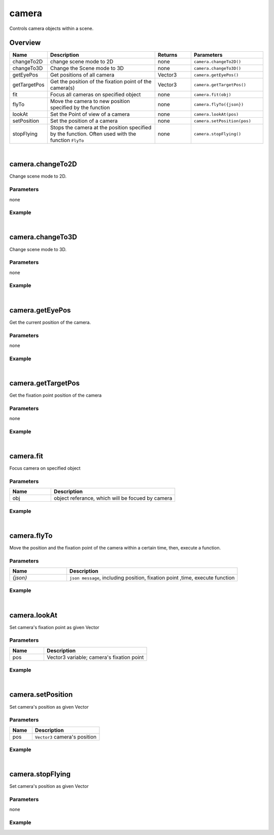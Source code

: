 ***************
camera
***************

Controls camera objects within a scene.

Overview
=========
.. csv-table::
    :header: Name, Description, Returns, Parameters
    :widths: 5, 15,5,10

    changeTo2D, change scene mode to 2D, none, ``camera.changeTo2D()``
    changeTo3D, Change the Scene mode to 3D, none, ``camera.changeTo3D()``
    getEyePos,	Get positions of all camera, Vector3,	``camera.getEyePos()``
    getTargetPos,	Get the position of the fixation point of the camera(s),	Vector3,	``camera.getTargetPos()``
    fit,	Focus all cameras on specified object,	none,	``camera.fit(obj)``
    flyTo,	Move the camera to new position specified by the function,	none,	``camera.flyTo({json})``
    lookAt,	Set the Point of view of a camera,	none,	``camera.lookAt(pos)``
    setPosition,	Set the position of a camera, none,``camera.setPosition(pos)``
    stopFlying,	"Stops the camera at the position specified by the function. Often used with the function ``FlyTo``",	none,	``camera.stopFlying()``

|

camera.changeTo2D
====================

Change scene mode to 2D.

Parameters
^^^^^^^^^^
none

Example
^^^^^^^^^^

.. code-block:: javascript
   :linenos:

   // Changes the scene mode to '2D'. 
   // If the current scene mode is already in 2D, the scene does not change
   camera.changeTo2D()


|

camera.changeTo3D
====================

Change scene mode to 3D.

Parameters
^^^^^^^^^^
none

Example
^^^^^^^^^^

.. code-block:: javascript
   :linenos:

   // Changes the scene mode to '3D'.
   // If the current scene mode is already in 3D, the scene does not change
   camera.changeTo3D()



|

camera.getEyePos
====================

Get the current position of the camera.

Parameters
^^^^^^^^^^
none

Example
^^^^^^^^^^

.. code-block:: javascript
   :linenos:

   // print the position of the camera
   print(camera.getEyePos());  

|

camera.getTargetPos
====================

Get the fixation point position of the camera

Parameters
^^^^^^^^^^
none

Example
^^^^^^^^^^

.. code-block:: javascript
   :linenos:

   // print fixation point position of the camera
   print(camera.getTargetPos());  

|

camera.fit
====================

Focus camera on specified object

Parameters
^^^^^^^^^^
.. csv-table::
    :header: Name, Description
    :widths: 5, 15

    obj, "object referance, which will be focued by camera"
    

Example
^^^^^^^^^^

.. code-block:: javascript
   :linenos:

   /** create box object and have the camera focus on the object. 
   The focus point is the center point of the object. 
   The position of the camera is based on size of the object */

   var object.create("AB052B5B646E4A48B9C045096FF9B088");
   camera.fit(obj);


|

camera.flyTo
=======================

Move the position and the fixation point of the camera within a certain time, then, execute a function.

Parameters
^^^^^^^^^^
.. csv-table::
    :header: Name, Description
    :widths: 5, 15

    *{json}*, "``json message``, including position, fixation point ,time, execute function"
    

Example
^^^^^^^^^^

.. code-block:: javascript
   :linenos:

   /** move camera to position (2,3,4) and change the fixation point to (3,4,5 ) 
   within 2 seconds, then print “OK”.*/

   camera.flyTo({
    "eye":Vector3(2,3,4),
    "target":Vector3(3,4,5),
    "time":2.0,
    "complete":function(){print("OK!")}
    }) 

|

camera.lookAt
====================

Set camera's fixation point as given Vector

Parameters
^^^^^^^^^^
.. csv-table::
    :header: Name, Description
    :widths: 5, 15

    pos, "Vector3 variable; camera's fixation point"
    

Example
^^^^^^^^^^

.. code-block:: javascript
   :linenos:

   // set camera's fixation point to be the center point of the object 'obj'.
   camera.lookAt(obj.center);

|

camera.setPosition
=======================

Set camera's position as given Vector

Parameters
^^^^^^^^^^
.. csv-table::
    :header: Name, Description
    :widths: 5, 15

    pos, "``Vector3`` camera's position"
    

Example
^^^^^^^^^^

.. code-block:: javascript
   :linenos:

   // set camera's position to (0,1,2)
   camera.setPosition(Vector3(0,1,2));


|

camera.stopFlying
====================

Set camera's position as given Vector

Parameters
^^^^^^^^^^
none
    

Example
^^^^^^^^^^

.. code-block:: javascript
   :linenos:

   // Create a button named'Execute'. 
   // Clicking on the button will stop moving the position or fixation point of the camera.
   
   camera.setPosition(Vector3(0,1,2));

   camera.flyTo({

    "eye":Vector3(2,3,4),

    "target":Vector3(3,4,5),

    "time":2.0,

    "complete":function(){print("OK!")}})

    gui.createButton("Execute", Rect(10, 50, 200, 50), function() {camera.stopFlying();})

    

